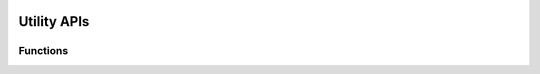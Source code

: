  .. ***************************************************************************
 .. * Copyright (C) 2024 Intel Corporation
 .. *
 .. * SPDX-License-Identifier: MIT
 .. ***************************************************************************/

Utility APIs
############

Functions
*********

.. doxygenfunction:: qpl_get_safe_deflate_compression_buffer_size
   :project: Intel(R) Query Processing Library